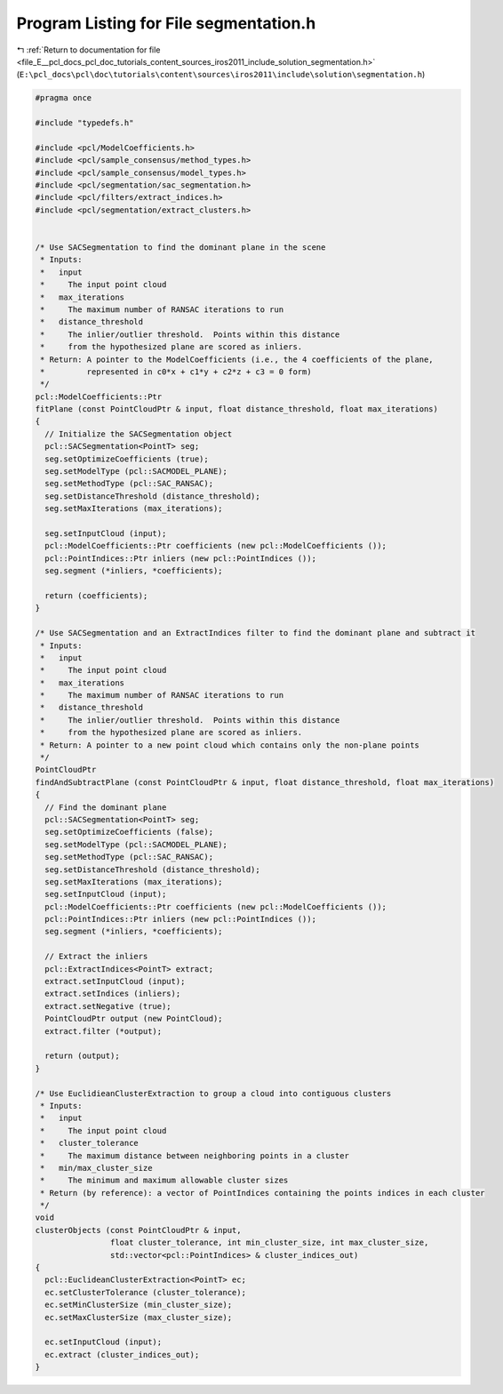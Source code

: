 
.. _program_listing_file_E__pcl_docs_pcl_doc_tutorials_content_sources_iros2011_include_solution_segmentation.h:

Program Listing for File segmentation.h
=======================================

|exhale_lsh| :ref:`Return to documentation for file <file_E__pcl_docs_pcl_doc_tutorials_content_sources_iros2011_include_solution_segmentation.h>` (``E:\pcl_docs\pcl\doc\tutorials\content\sources\iros2011\include\solution\segmentation.h``)

.. |exhale_lsh| unicode:: U+021B0 .. UPWARDS ARROW WITH TIP LEFTWARDS

.. code-block:: cpp

   #pragma once
   
   #include "typedefs.h"
   
   #include <pcl/ModelCoefficients.h>
   #include <pcl/sample_consensus/method_types.h>
   #include <pcl/sample_consensus/model_types.h>
   #include <pcl/segmentation/sac_segmentation.h>
   #include <pcl/filters/extract_indices.h>
   #include <pcl/segmentation/extract_clusters.h>
   
   
   /* Use SACSegmentation to find the dominant plane in the scene
    * Inputs:
    *   input 
    *     The input point cloud
    *   max_iterations 
    *     The maximum number of RANSAC iterations to run
    *   distance_threshold 
    *     The inlier/outlier threshold.  Points within this distance
    *     from the hypothesized plane are scored as inliers.
    * Return: A pointer to the ModelCoefficients (i.e., the 4 coefficients of the plane, 
    *         represented in c0*x + c1*y + c2*z + c3 = 0 form)
    */
   pcl::ModelCoefficients::Ptr
   fitPlane (const PointCloudPtr & input, float distance_threshold, float max_iterations)
   {
     // Initialize the SACSegmentation object
     pcl::SACSegmentation<PointT> seg;
     seg.setOptimizeCoefficients (true);
     seg.setModelType (pcl::SACMODEL_PLANE);
     seg.setMethodType (pcl::SAC_RANSAC);
     seg.setDistanceThreshold (distance_threshold);
     seg.setMaxIterations (max_iterations);
   
     seg.setInputCloud (input);
     pcl::ModelCoefficients::Ptr coefficients (new pcl::ModelCoefficients ());
     pcl::PointIndices::Ptr inliers (new pcl::PointIndices ());
     seg.segment (*inliers, *coefficients);  
   
     return (coefficients);
   }
   
   /* Use SACSegmentation and an ExtractIndices filter to find the dominant plane and subtract it
    * Inputs:
    *   input 
    *     The input point cloud
    *   max_iterations 
    *     The maximum number of RANSAC iterations to run
    *   distance_threshold 
    *     The inlier/outlier threshold.  Points within this distance
    *     from the hypothesized plane are scored as inliers.
    * Return: A pointer to a new point cloud which contains only the non-plane points
    */
   PointCloudPtr
   findAndSubtractPlane (const PointCloudPtr & input, float distance_threshold, float max_iterations)
   {
     // Find the dominant plane
     pcl::SACSegmentation<PointT> seg;
     seg.setOptimizeCoefficients (false);
     seg.setModelType (pcl::SACMODEL_PLANE);
     seg.setMethodType (pcl::SAC_RANSAC);
     seg.setDistanceThreshold (distance_threshold);
     seg.setMaxIterations (max_iterations);
     seg.setInputCloud (input);
     pcl::ModelCoefficients::Ptr coefficients (new pcl::ModelCoefficients ());
     pcl::PointIndices::Ptr inliers (new pcl::PointIndices ());
     seg.segment (*inliers, *coefficients);  
   
     // Extract the inliers
     pcl::ExtractIndices<PointT> extract;
     extract.setInputCloud (input);
     extract.setIndices (inliers);
     extract.setNegative (true);
     PointCloudPtr output (new PointCloud);
     extract.filter (*output);
   
     return (output);
   }
   
   /* Use EuclidieanClusterExtraction to group a cloud into contiguous clusters
    * Inputs:
    *   input
    *     The input point cloud
    *   cluster_tolerance
    *     The maximum distance between neighboring points in a cluster
    *   min/max_cluster_size
    *     The minimum and maximum allowable cluster sizes
    * Return (by reference): a vector of PointIndices containing the points indices in each cluster
    */
   void
   clusterObjects (const PointCloudPtr & input, 
                   float cluster_tolerance, int min_cluster_size, int max_cluster_size,
                   std::vector<pcl::PointIndices> & cluster_indices_out)
   {  
     pcl::EuclideanClusterExtraction<PointT> ec;
     ec.setClusterTolerance (cluster_tolerance);
     ec.setMinClusterSize (min_cluster_size);
     ec.setMaxClusterSize (max_cluster_size);
   
     ec.setInputCloud (input);
     ec.extract (cluster_indices_out);
   }
